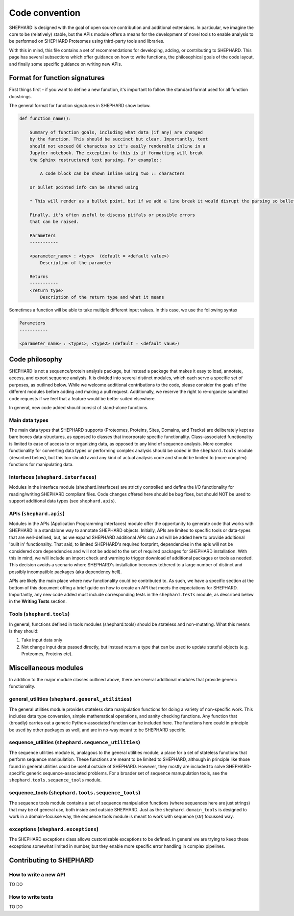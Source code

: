 Code convention
=================
SHEPHARD is designed with the goal of open source contribution and additional extensions. In particular, we imagine the core to be (relatively) stable, but the APIs module offers a means for the development of novel tools to enable analysis to be performed on SHEPHARD Proteomes using third-party tools and libraries.

With this in mind, this file contains a set of recommendations for developing, adding, or contributing to SHEPHARD. This page has several subsections which offer guidance on how to write functions, the philosophical goals of the code layout, and finally some specific guidance on writing new APIs.


Format for function signatures
--------------------------------

First things first - if you want to define a new function, it's important to follow the standard format used for all function docstrings.

The general format for function signatures in SHEPHARD show below.

.. code-block:: bash

    def function_name():

        Summary of function goals, including what data (if any) are changed
        by the function. This should be succinct but clear. Importantly, text
        should not exceed 80 charactes so it's easily renderable inline in a 
        Jupyter notebook. The exception to this is if formatting will break 
        the Sphinx restructured text parsing. For example::

            A code block can be shown inline using two :: characters

        or bullet pointed info can be shared using

        * This will render as a bullet point, but if we add a line break it would disrupt the parsing so bullet-pointed info should be kept on a single line
        
        Finally, it's often useful to discuss pitfals or possible errors
        that can be raised. 

        Parameters
        -----------
    
        <parameter_name> : <type>  (default = <default value>)
            Description of the parameter

        Returns
        -----------
        <return type>
            Description of the return type and what it means
    

Sometimes a function will be able to take multiple different input values. In this case, we use the following syntax

.. code-block:: bash

    Parameters
    -----------
    
    <parameter_name> : <type1>, <type2> (default = <default vaue>)


Code philosophy
---------------------
SHEPHARD is not a sequence/protein analysis package, but instead a package that makes it easy to load, annotate, access, and export sequence analysis. It is divided into several distinct modules, which each serve a specific set of purposes, as outlined below. While we welcome additional contributions to the code, please consider the goals of the different modules before adding and making a pull request. Additionally, we reserve the right to re-organzie submitted code requests if we feel that a feature would be better suited elsewhere.

In general, new code added should consist of stand-alone functions. 

Main data types
.................
The main data types that SHEPHARD supports (Proteomes, Proteins, Sites, Domains, and Tracks) are deliberately kept as bare bones data-structures, as opposed to classes that incorporate specific functionality. Class-associated functionality is limited to ease of access to or organizing data, as opposed to any kind of sequence analysis. More complex functionality for converting data types or performing complex analysis should be coded in the ``shephard.tools`` module (described below), but this too should avoid any kind of actual analysis code and should be limited to (more complex) functions for manipulating data.


Interfaces (``shephard.interfaces``)
...................................
Modules in the interface module (shephard.interfaces) are strictly controlled and define the I/O functionality for reading/writing SHEPHARD compliant files. Code changes offered here should be bug fixes, but should NOT be used to support additional data types (see ``shephard.apis``). 


APIs (``shephard.apis``)
.......................
Modules in the APIs (Application Programming Interfaces) module offer the oppertunity to generate code that works with SHEPHARD in a standalone way to annotate SHEPHARD objects. Initially, APIs are limited to specific tools or data-types that are well-defined, but, as we expand SHEPHARD additional APIs can and will be added here to provide additional 'built in' functionality. That said, to limited SHEPHARD's required footprint, dependencies in the apis will not be considered core dependencies and will not be added to the set of required packages for SHEPHARD installation. With this in mind, we will include an import check and warning to trigger download of additional packages or tools as needed. This decision avoids a scenario where SHEPHARD's installation becomes tethered to a large number of distinct and possibly incompatible packages (aka dependency hell).

APIs are likely the main place where new functionality could be contributed to. As such, we have a specific section at the bottom of this document offing a brief guide on how to create an API that meets the expectations for SHEPHARD. Importantly, any new code added must include corresponding tests in the ``shephard.tests`` module, as described below in the **Writing Tests** section.


Tools (``shephard.tools``)
...............................
In general, functions defined in tools modules (shephard.tools) should be stateless and non-mutating. What this means is they should:

1. Take input data only
2. Not change input data passed directly, but instead return a type that can be used to update stateful objects (e.g. Proteomes, Proteins etc).


Miscellaneous modules
-----------------------
In addition to the major module classes outlined above, there are several additional modules that provide generic functionality.


general_utilities (``shephard.general_utilities``)
.................................
The general utilities module provides stateless data manipulation functions for doing a variety of non-specific work. This includes data type conversion, simple mathematical operations, and sanity checking functions. Any function that (broadly) carries out a generic Python-associated function can be included here. The functions here could in principle be used by other packages as well, and are in no-way meant to be SHEPHARD specific.


sequence_utilities (``shephard.sequence_utilities``)
.................................
The sequence utilities module is, analagous to the general utilities module, a place for a set of stateless functions that perform sequence manipulation. These functions are meant to be limited to SHEPHARD, although in principle like those found in general utilities could be useful outside of SHEPHARD. However, they mostly are included to solve SHEPHARD-specific generic sequence-associated problems. For a broader set of sequence manupulation tools, see the ``shephard.tools.sequence_tools`` module.


sequence_tools (``shephard.tools.sequence_tools``)
....................................
The sequence tools module contains a set of sequence manipulation functions (where sequences here are just strings) that may be of general use, both inside and outside SHEPHARD. Just as the ``shephard.domain_tools`` is designed to work in a domain-focusse way, the sequence tools module is meant to work with sequence (`str`) focussed way. 


exceptions (``shephard.exceptions``)
.................................
The SHEPHARD exceptions class allows customizable exceptions to be defined. In general we are trying to keep these exceptions somewhat limited in number, but they enable more specific error handling in complex pipelines.


Contributing to SHEPHARD
--------------------------



How to write a new API
..........................
TO DO


How to write tests
..........................
TO DO
